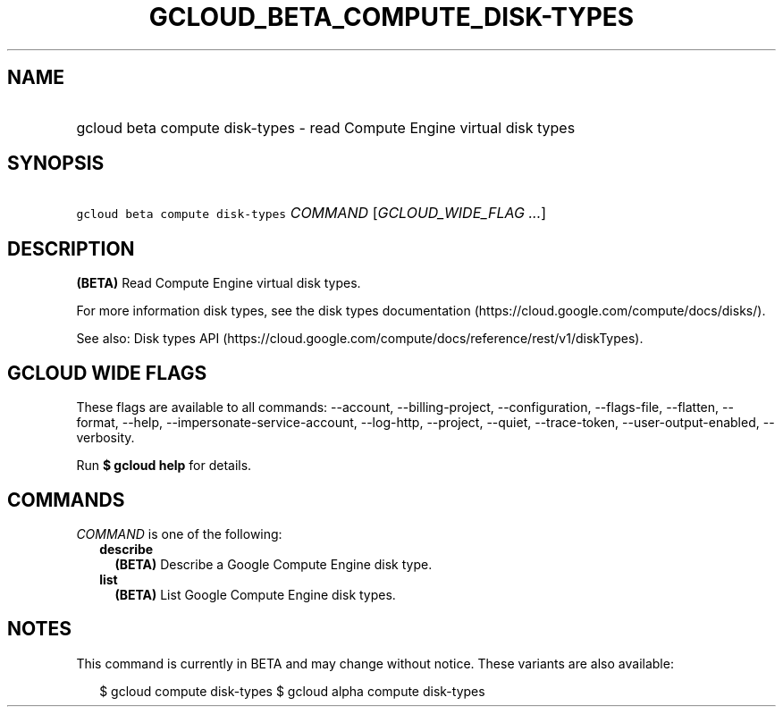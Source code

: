 
.TH "GCLOUD_BETA_COMPUTE_DISK\-TYPES" 1



.SH "NAME"
.HP
gcloud beta compute disk\-types \- read Compute Engine virtual disk types



.SH "SYNOPSIS"
.HP
\f5gcloud beta compute disk\-types\fR \fICOMMAND\fR [\fIGCLOUD_WIDE_FLAG\ ...\fR]



.SH "DESCRIPTION"

\fB(BETA)\fR Read Compute Engine virtual disk types.

For more information disk types, see the disk types documentation
(https://cloud.google.com/compute/docs/disks/).

See also: Disk types API
(https://cloud.google.com/compute/docs/reference/rest/v1/diskTypes).



.SH "GCLOUD WIDE FLAGS"

These flags are available to all commands: \-\-account, \-\-billing\-project,
\-\-configuration, \-\-flags\-file, \-\-flatten, \-\-format, \-\-help,
\-\-impersonate\-service\-account, \-\-log\-http, \-\-project, \-\-quiet,
\-\-trace\-token, \-\-user\-output\-enabled, \-\-verbosity.

Run \fB$ gcloud help\fR for details.



.SH "COMMANDS"

\f5\fICOMMAND\fR\fR is one of the following:

.RS 2m
.TP 2m
\fBdescribe\fR
\fB(BETA)\fR Describe a Google Compute Engine disk type.

.TP 2m
\fBlist\fR
\fB(BETA)\fR List Google Compute Engine disk types.


.RE
.sp

.SH "NOTES"

This command is currently in BETA and may change without notice. These variants
are also available:

.RS 2m
$ gcloud compute disk\-types
$ gcloud alpha compute disk\-types
.RE

